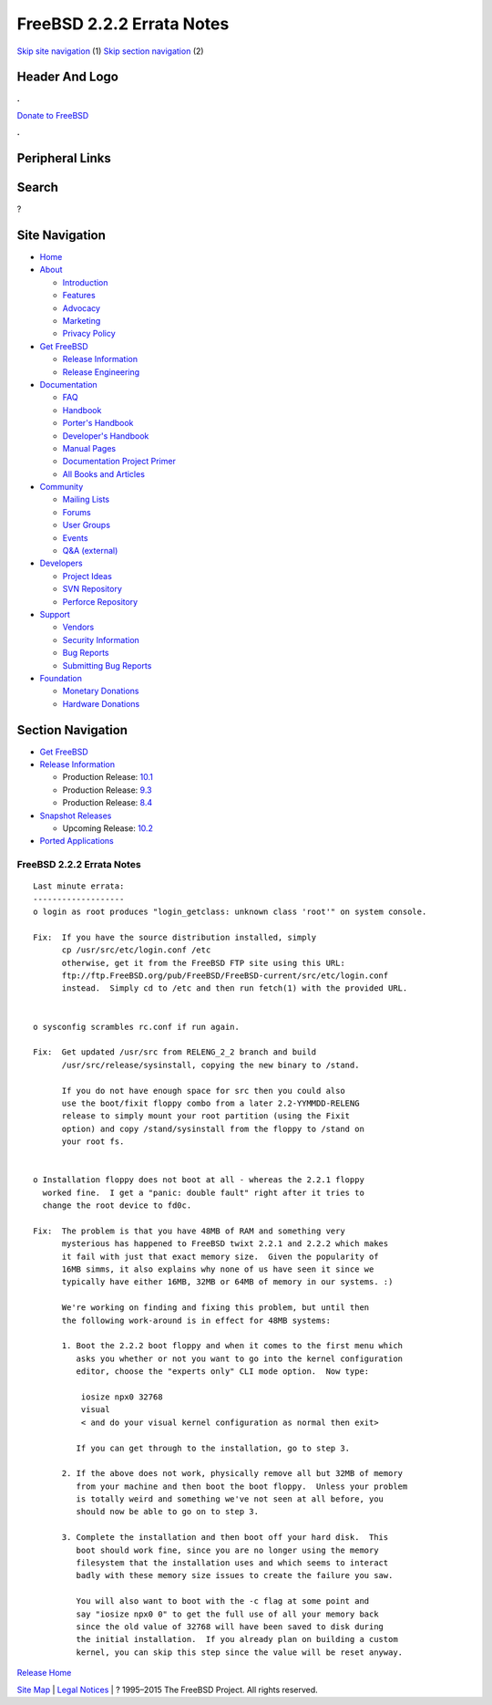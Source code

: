 ==========================
FreeBSD 2.2.2 Errata Notes
==========================

.. raw:: html

   <div id="containerwrap">

.. raw:: html

   <div id="container">

`Skip site navigation <#content>`__ (1) `Skip section
navigation <#contentwrap>`__ (2)

.. raw:: html

   <div id="headercontainer">

.. raw:: html

   <div id="header">

Header And Logo
---------------

.. raw:: html

   <div id="headerlogoleft">

|FreeBSD|

.. raw:: html

   </div>

.. raw:: html

   <div id="headerlogoright">

.. raw:: html

   <div class="frontdonateroundbox">

.. raw:: html

   <div class="frontdonatetop">

.. raw:: html

   <div>

**.**

.. raw:: html

   </div>

.. raw:: html

   </div>

.. raw:: html

   <div class="frontdonatecontent">

`Donate to FreeBSD <https://www.FreeBSDFoundation.org/donate/>`__

.. raw:: html

   </div>

.. raw:: html

   <div class="frontdonatebot">

.. raw:: html

   <div>

**.**

.. raw:: html

   </div>

.. raw:: html

   </div>

.. raw:: html

   </div>

Peripheral Links
----------------

.. raw:: html

   <div id="searchnav">

.. raw:: html

   </div>

.. raw:: html

   <div id="search">

Search
------

?

.. raw:: html

   </div>

.. raw:: html

   </div>

.. raw:: html

   </div>

Site Navigation
---------------

.. raw:: html

   <div id="menu">

-  `Home <../../>`__

-  `About <../../about.html>`__

   -  `Introduction <../../projects/newbies.html>`__
   -  `Features <../../features.html>`__
   -  `Advocacy <../../advocacy/>`__
   -  `Marketing <../../marketing/>`__
   -  `Privacy Policy <../../privacy.html>`__

-  `Get FreeBSD <../../where.html>`__

   -  `Release Information <../../releases/>`__
   -  `Release Engineering <../../releng/>`__

-  `Documentation <../../docs.html>`__

   -  `FAQ <../../doc/en_US.ISO8859-1/books/faq/>`__
   -  `Handbook <../../doc/en_US.ISO8859-1/books/handbook/>`__
   -  `Porter's
      Handbook <../../doc/en_US.ISO8859-1/books/porters-handbook>`__
   -  `Developer's
      Handbook <../../doc/en_US.ISO8859-1/books/developers-handbook>`__
   -  `Manual Pages <//www.FreeBSD.org/cgi/man.cgi>`__
   -  `Documentation Project
      Primer <../../doc/en_US.ISO8859-1/books/fdp-primer>`__
   -  `All Books and Articles <../../docs/books.html>`__

-  `Community <../../community.html>`__

   -  `Mailing Lists <../../community/mailinglists.html>`__
   -  `Forums <https://forums.FreeBSD.org>`__
   -  `User Groups <../../usergroups.html>`__
   -  `Events <../../events/events.html>`__
   -  `Q&A
      (external) <http://serverfault.com/questions/tagged/freebsd>`__

-  `Developers <../../projects/index.html>`__

   -  `Project Ideas <https://wiki.FreeBSD.org/IdeasPage>`__
   -  `SVN Repository <https://svnweb.FreeBSD.org>`__
   -  `Perforce Repository <http://p4web.FreeBSD.org>`__

-  `Support <../../support.html>`__

   -  `Vendors <../../commercial/commercial.html>`__
   -  `Security Information <../../security/>`__
   -  `Bug Reports <https://bugs.FreeBSD.org/search/>`__
   -  `Submitting Bug Reports <https://www.FreeBSD.org/support.html>`__

-  `Foundation <https://www.freebsdfoundation.org/>`__

   -  `Monetary Donations <https://www.freebsdfoundation.org/donate/>`__
   -  `Hardware Donations <../../donations/>`__

.. raw:: html

   </div>

.. raw:: html

   </div>

.. raw:: html

   <div id="content">

.. raw:: html

   <div id="sidewrap">

.. raw:: html

   <div id="sidenav">

Section Navigation
------------------

-  `Get FreeBSD <../../where.html>`__
-  `Release Information <../../releases/>`__

   -  Production Release:
      `10.1 <../../releases/10.1R/announce.html>`__
   -  Production Release:
      `9.3 <../../releases/9.3R/announce.html>`__
   -  Production Release:
      `8.4 <../../releases/8.4R/announce.html>`__

-  `Snapshot Releases <../../snapshots/>`__

   -  Upcoming Release:
      `10.2 <../../releases/10.2R/schedule.html>`__

-  `Ported Applications <../../ports/>`__

.. raw:: html

   </div>

.. raw:: html

   </div>

.. raw:: html

   <div id="contentwrap">

FreeBSD 2.2.2 Errata Notes
==========================

::

    Last minute errata:
    -------------------
    o login as root produces "login_getclass: unknown class 'root'" on system console.

    Fix:  If you have the source distribution installed, simply
          cp /usr/src/etc/login.conf /etc
          otherwise, get it from the FreeBSD FTP site using this URL:
          ftp://ftp.FreeBSD.org/pub/FreeBSD/FreeBSD-current/src/etc/login.conf
          instead.  Simply cd to /etc and then run fetch(1) with the provided URL.


    o sysconfig scrambles rc.conf if run again.

    Fix:  Get updated /usr/src from RELENG_2_2 branch and build
          /usr/src/release/sysinstall, copying the new binary to /stand.

          If you do not have enough space for src then you could also
          use the boot/fixit floppy combo from a later 2.2-YYMMDD-RELENG
          release to simply mount your root partition (using the Fixit
          option) and copy /stand/sysinstall from the floppy to /stand on
          your root fs.


    o Installation floppy does not boot at all - whereas the 2.2.1 floppy
      worked fine.  I get a "panic: double fault" right after it tries to
      change the root device to fd0c.

    Fix:  The problem is that you have 48MB of RAM and something very
          mysterious has happened to FreeBSD twixt 2.2.1 and 2.2.2 which makes
          it fail with just that exact memory size.  Given the popularity of
          16MB simms, it also explains why none of us have seen it since we
          typically have either 16MB, 32MB or 64MB of memory in our systems. :)

          We're working on finding and fixing this problem, but until then
          the following work-around is in effect for 48MB systems:

          1. Boot the 2.2.2 boot floppy and when it comes to the first menu which
             asks you whether or not you want to go into the kernel configuration
             editor, choose the "experts only" CLI mode option.  Now type:

              iosize npx0 32768
              visual
              < and do your visual kernel configuration as normal then exit>

             If you can get through to the installation, go to step 3.

          2. If the above does not work, physically remove all but 32MB of memory
             from your machine and then boot the boot floppy.  Unless your problem
             is totally weird and something we've not seen at all before, you
             should now be able to go on to step 3.

          3. Complete the installation and then boot off your hard disk.  This
             boot should work fine, since you are no longer using the memory
             filesystem that the installation uses and which seems to interact
             badly with these memory size issues to create the failure you saw.

             You will also want to boot with the -c flag at some point and
             say "iosize npx0 0" to get the full use of all your memory back
             since the old value of 32768 will have been saved to disk during
             the initial installation.  If you already plan on building a custom
             kernel, you can skip this step since the value will be reset anyway.

`Release Home <../index.html>`__

.. raw:: html

   </div>

.. raw:: html

   </div>

.. raw:: html

   <div id="footer">

`Site Map <../../search/index-site.html>`__ \| `Legal
Notices <../../copyright/>`__ \| ? 1995–2015 The FreeBSD Project. All
rights reserved.

.. raw:: html

   </div>

.. raw:: html

   </div>

.. raw:: html

   </div>

.. |FreeBSD| image:: ../../layout/images/logo-red.png
   :target: ../..
